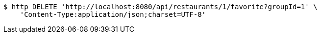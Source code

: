 [source,bash]
----
$ http DELETE 'http://localhost:8080/api/restaurants/1/favorite?groupId=1' \
    'Content-Type:application/json;charset=UTF-8'
----
